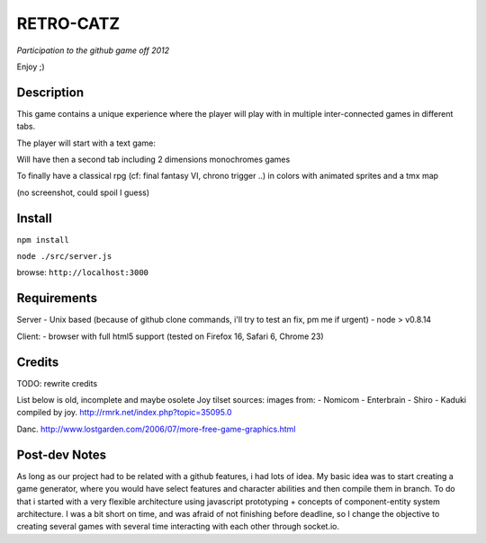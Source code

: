 ===========
RETRO-CATZ
===========
*Participation to the github game off 2012*

Enjoy ;)


Description
=========
This game contains a unique experience where the player will play with in multiple inter-connected games in
different tabs.

The player will start with a text game: 

.. image:: src/public/img/Adventure2.0.png

Will have then a second tab including 2 dimensions monochromes games


.. image:: src/public/img/cheated_pong.png


.. image:: src/public/img/da_square_moon.png

To finally have a classical rpg (cf: final fantasy VI, chrono trigger ..) in colors with animated sprites and a tmx map

(no screenshot, could spoil I guess)



Install
=======

``npm install``

``node ./src/server.js``

browse: ``http://localhost:3000``


Requirements
============

Server
- Unix based (because of github clone commands, i'll try to test an fix, pm me if urgent)
- node > v0.8.14

Client:
- browser with full html5 support (tested on Firefox 16, Safari 6, Chrome 23)



Credits
=======
TODO: rewrite credits

List below is old, incomplete and maybe osolete
Joy tilset sources:
images from:
- Nomicom
- Enterbrain
- Shiro
- Kaduki
compiled by joy.
http://rmrk.net/index.php?topic=35095.0


Danc. 
http://www.lostgarden.com/2006/07/more-free-game-graphics.html

Post-dev Notes
==============
As long as our project had to be related with a github features, i had lots of idea.
My basic idea was to start creating a game generator, where you would have select features and 
character abilities and then compile them in branch. To do that i started with a very flexible
architecture using javascript prototyping + concepts of component-entity system architecture.
I was a bit short on time, and was afraid of not finishing before deadline, so I change the
objective to creating several games with several time interacting with each other through socket.io.
